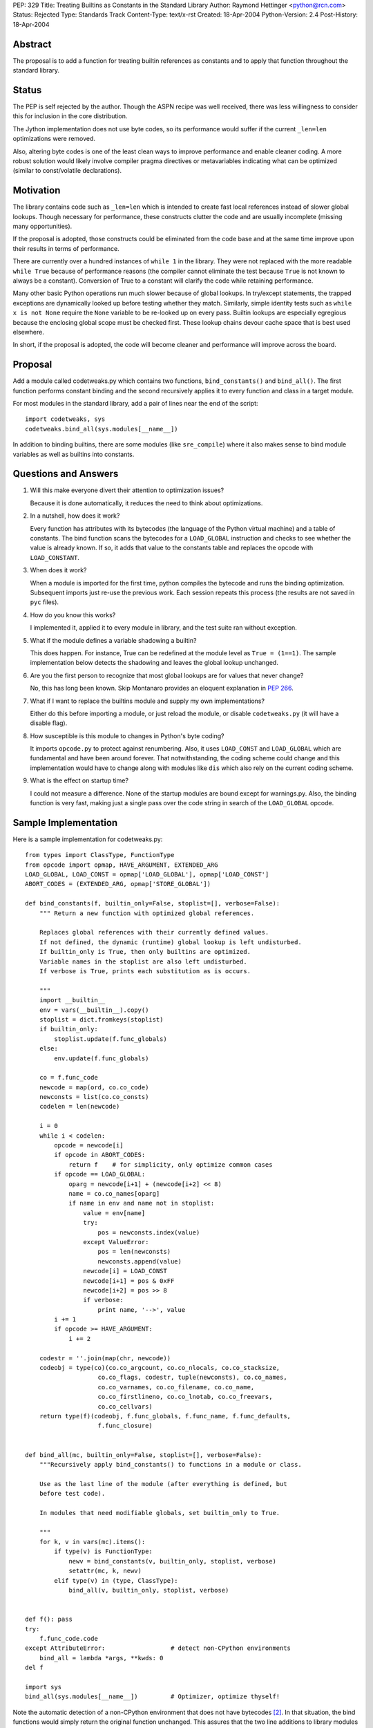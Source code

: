 PEP: 329
Title: Treating Builtins as Constants in the Standard Library
Author: Raymond Hettinger <python@rcn.com>
Status: Rejected
Type: Standards Track
Content-Type: text/x-rst
Created: 18-Apr-2004
Python-Version: 2.4
Post-History: 18-Apr-2004



Abstract
========

The proposal is to add a function for treating builtin references as
constants and to apply that function throughout the standard library.

Status
======

The PEP is self rejected by the author.  Though the ASPN recipe was
well received, there was less willingness to consider this for
inclusion in the core distribution.

The Jython implementation does not use byte codes, so its performance
would suffer if the current ``_len=len`` optimizations were removed.

Also, altering byte codes is one of the least clean ways to improve
performance and enable cleaner coding.  A more robust solution would
likely involve compiler pragma directives or metavariables indicating
what can be optimized (similar to const/volatile declarations).


Motivation
==========

The library contains code such as ``_len=len`` which is intended to
create fast local references instead of slower global lookups.  Though
necessary for performance, these constructs clutter the code and are
usually incomplete (missing many opportunities).

If the proposal is adopted, those constructs could be eliminated from
the code base and at the same time improve upon their results in terms
of performance.

There are currently over a hundred instances of ``while 1`` in the
library.  They were not replaced with the more readable ``while True``
because of performance reasons (the compiler cannot eliminate the test
because ``True`` is not known to always be a constant).  Conversion of
True to a constant will clarify the code while retaining performance.

Many other basic Python operations run much slower because of global
lookups.  In try/except statements, the trapped exceptions are
dynamically looked up before testing whether they match.
Similarly, simple identity tests such as ``while x is not None``
require the ``None`` variable to be re-looked up on every pass.
Builtin lookups are especially egregious because the enclosing global
scope must be checked first.  These lookup chains devour cache space
that is best used elsewhere.

In short, if the proposal is adopted, the code will become cleaner
and performance will improve across the board.


Proposal
========

Add a module called codetweaks.py which contains two functions,
``bind_constants()`` and ``bind_all()``.  The first function performs
constant binding and the second recursively applies it to every
function and class in a target module.

For most modules in the standard library, add a pair of lines near
the end of the script::

    import codetweaks, sys
    codetweaks.bind_all(sys.modules[__name__])

In addition to binding builtins, there are some modules (like
``sre_compile``) where it also makes sense to bind module variables
as well as builtins into constants.


Questions and Answers
=====================

1. Will this make everyone divert their attention to optimization
   issues?

   Because it is done automatically, it reduces the need to think
   about optimizations.

2. In a nutshell, how does it work?

   Every function has attributes with its bytecodes (the language of
   the Python virtual machine) and a table of constants.  The bind
   function scans the bytecodes for a ``LOAD_GLOBAL`` instruction and
   checks to see whether the value is already known.  If so, it adds
   that value to the constants table and replaces the opcode with
   ``LOAD_CONSTANT``.

3. When does it work?

   When a module is imported for the first time, python compiles the
   bytecode and runs the binding optimization.  Subsequent imports
   just re-use the previous work.  Each session repeats this process
   (the results are not saved in ``pyc`` files).

4. How do you know this works?

   I implemented it, applied it to every module in library, and the test
   suite ran without exception.

5. What if the module defines a variable shadowing a builtin?

   This does happen.  For instance, True can be redefined at the module
   level as ``True = (1==1)``.  The sample implementation below detects the
   shadowing and leaves the global lookup unchanged.

6. Are you the first person to recognize that most global lookups are for
   values that never change?

   No, this has long been known.  Skip Montanaro provides an eloquent
   explanation in :pep:`266`.

7. What if I want to replace the builtins module and supply my own
   implementations?

   Either do this before importing a module, or just reload the
   module, or disable ``codetweaks.py`` (it will have a disable flag).

8. How susceptible is this module to changes in Python's byte coding?

   It imports ``opcode.py`` to protect against renumbering.  Also, it
   uses ``LOAD_CONST`` and ``LOAD_GLOBAL`` which are fundamental and have
   been around forever.  That notwithstanding, the coding scheme could
   change and this implementation would have to change along with
   modules like ``dis`` which also rely on the current coding scheme.

9. What is the effect on startup time?

   I could not measure a difference.  None of the startup modules are
   bound except for warnings.py.  Also, the binding function is very
   fast, making just a single pass over the code string in search of
   the ``LOAD_GLOBAL`` opcode.


Sample Implementation
=====================

Here is a sample implementation for codetweaks.py::

    from types import ClassType, FunctionType
    from opcode import opmap, HAVE_ARGUMENT, EXTENDED_ARG
    LOAD_GLOBAL, LOAD_CONST = opmap['LOAD_GLOBAL'], opmap['LOAD_CONST']
    ABORT_CODES = (EXTENDED_ARG, opmap['STORE_GLOBAL'])

    def bind_constants(f, builtin_only=False, stoplist=[], verbose=False):
        """ Return a new function with optimized global references.

        Replaces global references with their currently defined values.
        If not defined, the dynamic (runtime) global lookup is left undisturbed.
        If builtin_only is True, then only builtins are optimized.
        Variable names in the stoplist are also left undisturbed.
        If verbose is True, prints each substitution as is occurs.

        """
        import __builtin__
        env = vars(__builtin__).copy()
        stoplist = dict.fromkeys(stoplist)
        if builtin_only:
            stoplist.update(f.func_globals)
        else:
            env.update(f.func_globals)

        co = f.func_code
        newcode = map(ord, co.co_code)
        newconsts = list(co.co_consts)
        codelen = len(newcode)

        i = 0
        while i < codelen:
            opcode = newcode[i]
            if opcode in ABORT_CODES:
                return f    # for simplicity, only optimize common cases
            if opcode == LOAD_GLOBAL:
                oparg = newcode[i+1] + (newcode[i+2] << 8)
                name = co.co_names[oparg]
                if name in env and name not in stoplist:
                    value = env[name]
                    try:
                        pos = newconsts.index(value)
                    except ValueError:
                        pos = len(newconsts)
                        newconsts.append(value)
                    newcode[i] = LOAD_CONST
                    newcode[i+1] = pos & 0xFF
                    newcode[i+2] = pos >> 8
                    if verbose:
                        print name, '-->', value
            i += 1
            if opcode >= HAVE_ARGUMENT:
                i += 2

        codestr = ''.join(map(chr, newcode))
        codeobj = type(co)(co.co_argcount, co.co_nlocals, co.co_stacksize,
                        co.co_flags, codestr, tuple(newconsts), co.co_names,
                        co.co_varnames, co.co_filename, co.co_name,
                        co.co_firstlineno, co.co_lnotab, co.co_freevars,
                        co.co_cellvars)
        return type(f)(codeobj, f.func_globals, f.func_name, f.func_defaults,
                        f.func_closure)


    def bind_all(mc, builtin_only=False, stoplist=[], verbose=False):
        """Recursively apply bind_constants() to functions in a module or class.

        Use as the last line of the module (after everything is defined, but
        before test code).

        In modules that need modifiable globals, set builtin_only to True.

        """
        for k, v in vars(mc).items():
            if type(v) is FunctionType:
                newv = bind_constants(v, builtin_only, stoplist, verbose)
                setattr(mc, k, newv)
            elif type(v) in (type, ClassType):
                bind_all(v, builtin_only, stoplist, verbose)


    def f(): pass
    try:
        f.func_code.code
    except AttributeError:                  # detect non-CPython environments
        bind_all = lambda *args, **kwds: 0
    del f

    import sys
    bind_all(sys.modules[__name__])         # Optimizer, optimize thyself!


Note the automatic detection of a non-CPython environment that does not
have bytecodes [2]_.  In that situation, the bind functions would simply
return the original function unchanged.  This assures that the two
line additions to library modules do not impact other implementations.

The final code should add a flag to make it easy to disable binding.



References
==========

[1] ASPN Recipe for a non-private implementation
\   https://code.activestate.com/recipes/277940/

.. [2] Differences between CPython and Jython
       https://web.archive.org/web/20031018014238/http://www.jython.org/cgi-bin/faqw.py?req=show&file=faq01.003.htp

Copyright
=========

This document has been placed in the public domain.

